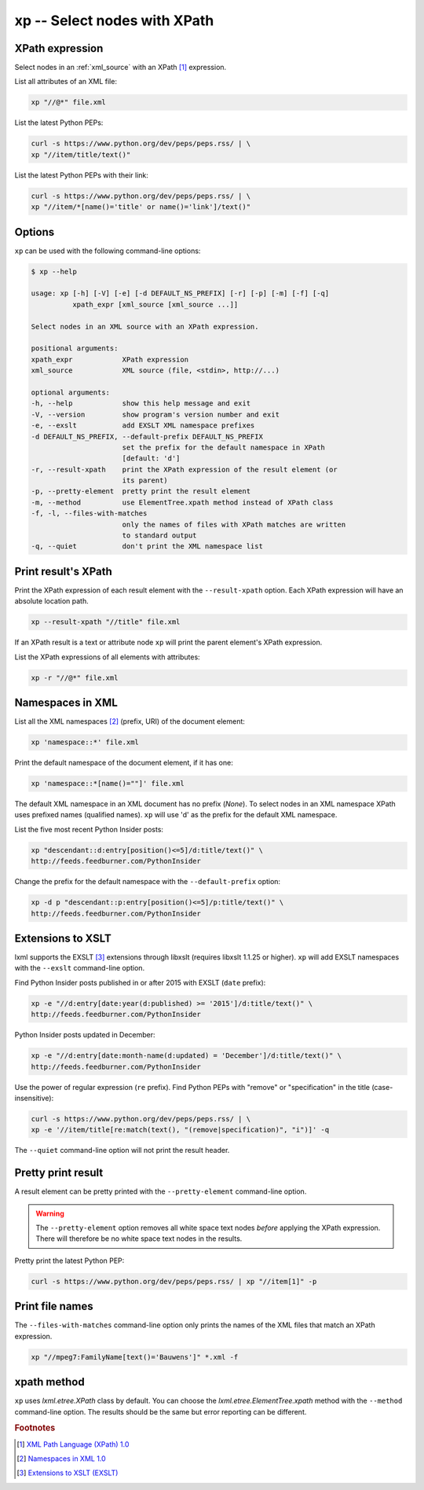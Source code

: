 .. index::
   single: xp script
   single: scripts; xp
   single: XPath

xp -- Select nodes with XPath
=============================

.. index::
   single: XPath expression

XPath expression
----------------
Select nodes in an :ref:`xml_source` with an XPath [#]_ expression.

List all attributes of an XML file:

.. code-block:: bash

   xp "//@*" file.xml

List the latest Python PEPs:

.. code-block:: bash

   curl -s https://www.python.org/dev/peps/peps.rss/ | \
   xp "//item/title/text()"

List the latest Python PEPs with their link:

.. code-block:: bash

   curl -s https://www.python.org/dev/peps/peps.rss/ | \
   xp "//item/*[name()='title' or name()='link']/text()"

Options
-------
``xp`` can be used with the following command-line options:

.. code-block:: console

   $ xp --help

   usage: xp [-h] [-V] [-e] [-d DEFAULT_NS_PREFIX] [-r] [-p] [-m] [-f] [-q]
             xpath_expr [xml_source [xml_source ...]]

   Select nodes in an XML source with an XPath expression.

   positional arguments:
   xpath_expr            XPath expression
   xml_source            XML source (file, <stdin>, http://...)

   optional arguments:
   -h, --help            show this help message and exit
   -V, --version         show program's version number and exit
   -e, --exslt           add EXSLT XML namespace prefixes
   -d DEFAULT_NS_PREFIX, --default-prefix DEFAULT_NS_PREFIX
                         set the prefix for the default namespace in XPath
                         [default: 'd']
   -r, --result-xpath    print the XPath expression of the result element (or
                         its parent)
   -p, --pretty-element  pretty print the result element
   -m, --method          use ElementTree.xpath method instead of XPath class
   -f, -l, --files-with-matches
                         only the names of files with XPath matches are written
                         to standard output
   -q, --quiet           don't print the XML namespace list

Print result's XPath
--------------------
Print the XPath expression of each result element with the ``--result-xpath`` option.
Each XPath expression will have an absolute location path.

.. code-block:: bash

   xp --result-xpath "//title" file.xml

If an XPath result is a text or attribute node ``xp`` will print the parent element's
XPath expression.

List the XPath expressions of all elements with attributes:

.. code-block:: bash

   xp -r "//@*" file.xml


.. index::
   single: XML Namespaces
   single: Namespaces

Namespaces in XML
-----------------
List all the XML namespaces [#]_ (prefix, URI) of the document element:

.. code-block:: bash

   xp 'namespace::*' file.xml

Print the default namespace of the document element, if it has one:

.. code-block:: bash

   xp 'namespace::*[name()=""]' file.xml

The default XML namespace in an XML document has no prefix (*None*).
To select nodes in an XML namespace XPath uses prefixed names (qualified names).
``xp`` will use 'd' as the prefix for the default XML namespace.

List the five most recent Python Insider posts:

.. code-block:: bash

   xp "descendant::d:entry[position()<=5]/d:title/text()" \
   http://feeds.feedburner.com/PythonInsider

Change the prefix for the default namespace with the ``--default-prefix`` option:

.. code-block:: bash

   xp -d p "descendant::p:entry[position()<=5]/p:title/text()" \
   http://feeds.feedburner.com/PythonInsider


.. index::
   single: EXSLT
   single: Extensions to XSLT

Extensions to XSLT
------------------
lxml supports the EXSLT [#]_ extensions through libxslt (requires libxslt 1.1.25 or higher).
``xp`` will add EXSLT namespaces with the ``--exslt`` command-line option.

Find Python Insider posts published in or after 2015 with EXSLT (``date`` prefix):

.. code-block:: bash

   xp -e "//d:entry[date:year(d:published) >= '2015']/d:title/text()" \
   http://feeds.feedburner.com/PythonInsider

Python Insider posts updated in December:

.. code-block:: bash

   xp -e "//d:entry[date:month-name(d:updated) = 'December']/d:title/text()" \
   http://feeds.feedburner.com/PythonInsider

Use the power of regular expression (``re`` prefix).
Find Python PEPs with "remove" or "specification" in the title (case-insensitive):

.. code-block:: bash

   curl -s https://www.python.org/dev/peps/peps.rss/ | \
   xp -e '//item/title[re:match(text(), "(remove|specification)", "i")]' -q

The ``--quiet`` command-line option will not print the result header.

Pretty print result
-------------------
A result element can be pretty printed with the ``--pretty-element`` command-line option.

.. warning:: The ``--pretty-element`` option removes all white space text nodes
   *before* applying the XPath expression. There will therefore be no white space
   text nodes in the results.

Pretty print the latest Python PEP:

.. code-block:: bash

   curl -s https://www.python.org/dev/peps/peps.rss/ | xp "//item[1]" -p

Print file names
----------------
The ``--files-with-matches`` command-line option only prints the names
of the XML files that match an XPath expression.

.. code-block:: bash

   xp "//mpeg7:FamilyName[text()='Bauwens']" *.xml -f

xpath method
------------
``xp`` uses `lxml.etree.XPath` class by default. You can choose the
`lxml.etree.ElementTree.xpath` method with the ``--method`` command-line option.
The results should be the same but error reporting can be different.


.. rubric:: Footnotes

.. [#] `XML Path Language (XPath) 1.0 <https://www.w3.org/TR/xpath>`_
.. [#] `Namespaces in XML 1.0 <https://www.w3.org/TR/xml-names/>`_
.. [#] `Extensions to XSLT (EXSLT) <http://exslt.org/>`_
